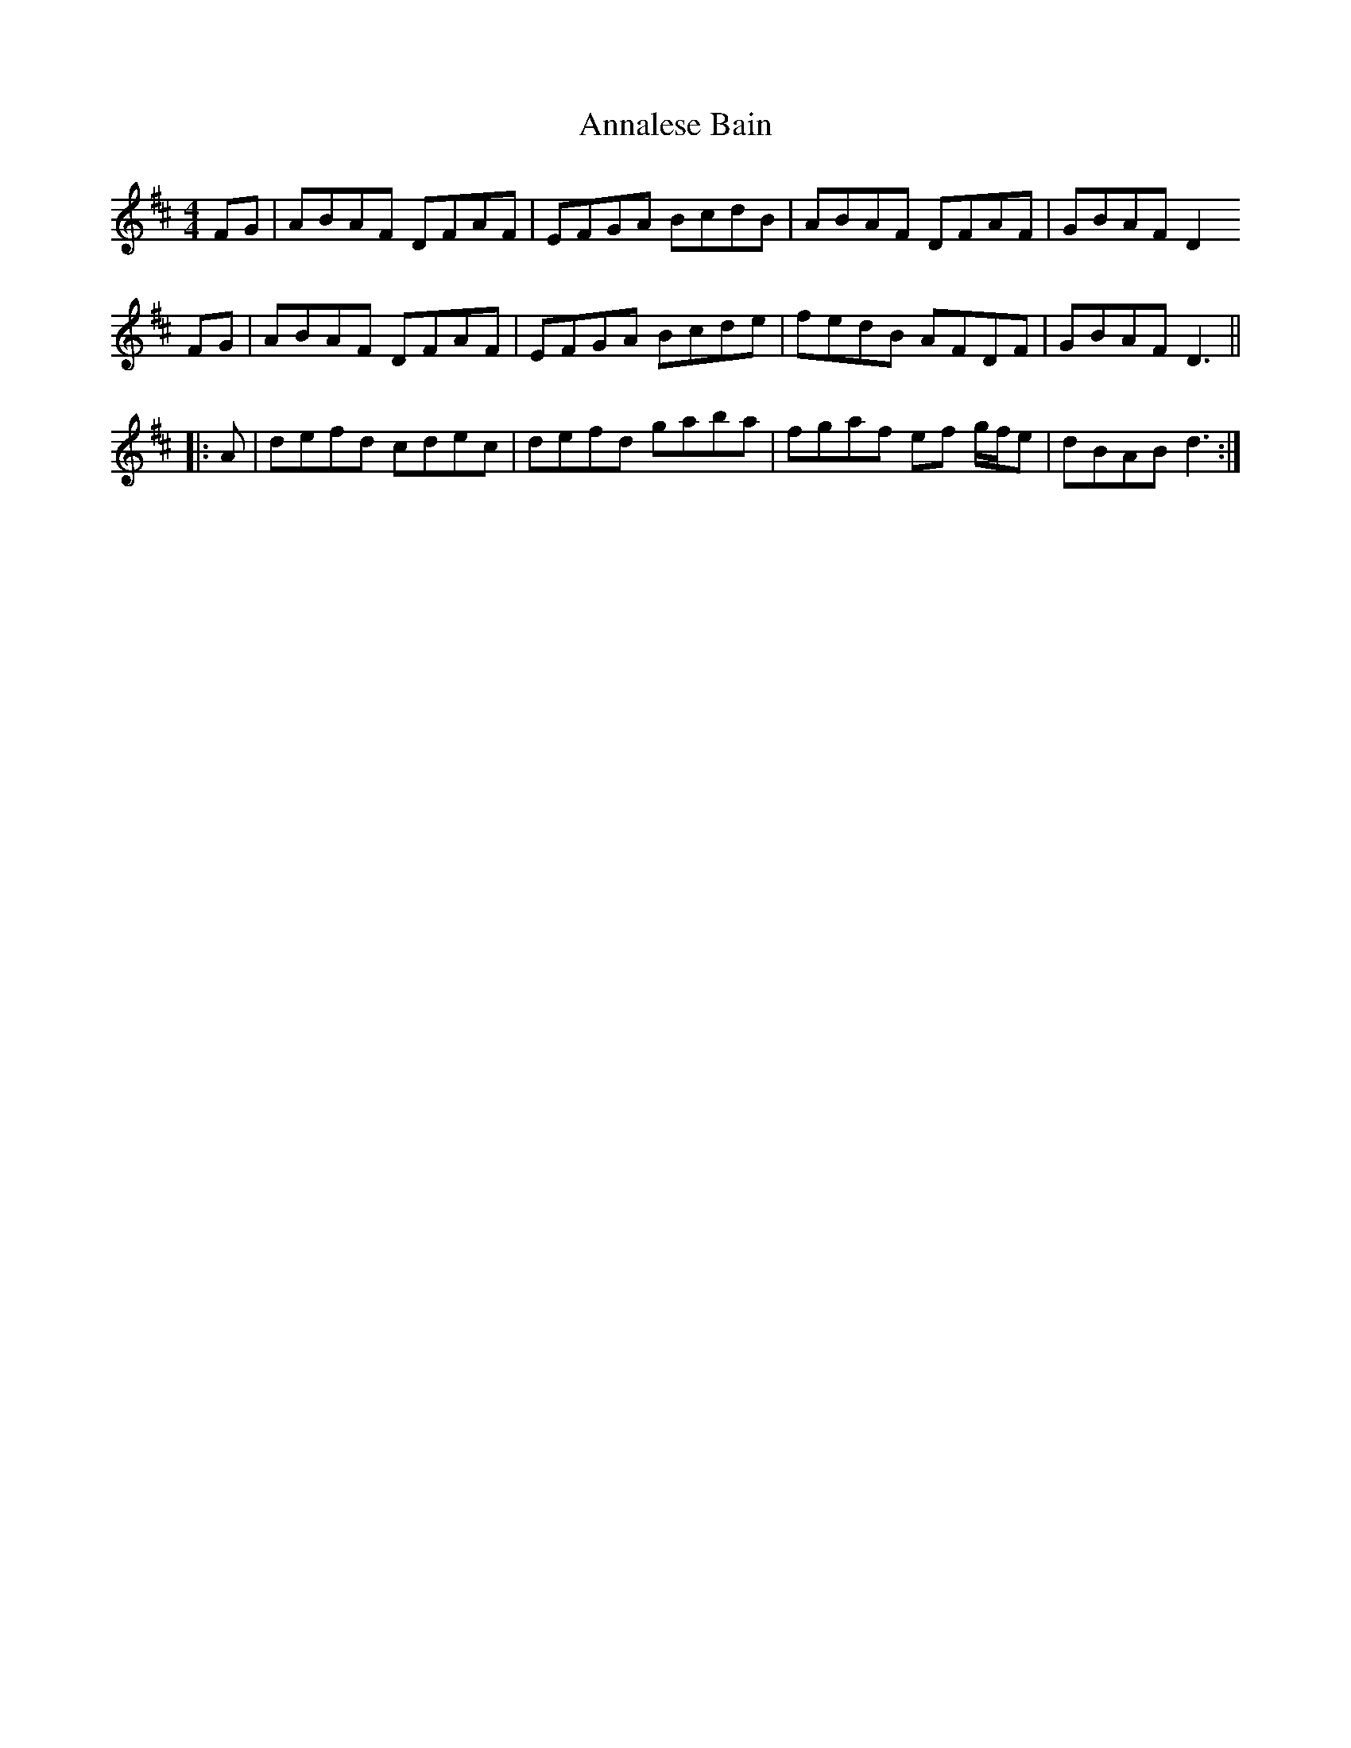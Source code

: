 X: 1620
T: Annalese Bain
R: reel
M: 4/4
K: Dmajor
FG|ABAF DFAF|EFGA BcdB|ABAF DFAF|GBAF D2
FG|ABAF DFAF|EFGA Bcde|fedB AFDF|GBAF D3||
|:A|defd cdec|defd gaba|fgaf ef g/f/e|dBAB d3:|

